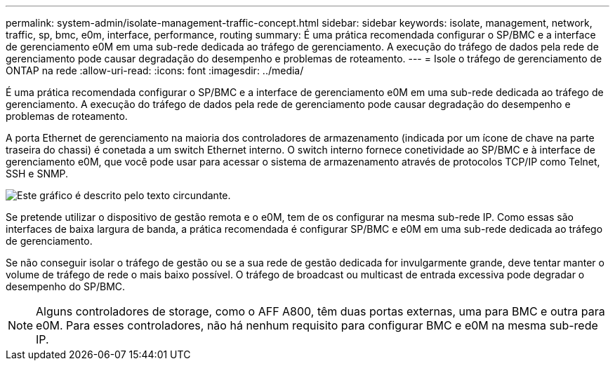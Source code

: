 ---
permalink: system-admin/isolate-management-traffic-concept.html 
sidebar: sidebar 
keywords: isolate, management, network, traffic, sp, bmc, e0m, interface, performance, routing 
summary: É uma prática recomendada configurar o SP/BMC e a interface de gerenciamento e0M em uma sub-rede dedicada ao tráfego de gerenciamento. A execução do tráfego de dados pela rede de gerenciamento pode causar degradação do desempenho e problemas de roteamento. 
---
= Isole o tráfego de gerenciamento de ONTAP na rede
:allow-uri-read: 
:icons: font
:imagesdir: ../media/


[role="lead"]
É uma prática recomendada configurar o SP/BMC e a interface de gerenciamento e0M em uma sub-rede dedicada ao tráfego de gerenciamento. A execução do tráfego de dados pela rede de gerenciamento pode causar degradação do desempenho e problemas de roteamento.

A porta Ethernet de gerenciamento na maioria dos controladores de armazenamento (indicada por um ícone de chave na parte traseira do chassi) é conetada a um switch Ethernet interno. O switch interno fornece conetividade ao SP/BMC e à interface de gerenciamento e0M, que você pode usar para acessar o sistema de armazenamento através de protocolos TCP/IP como Telnet, SSH e SNMP.

image:prnt_en_drw_e0m.png["Este gráfico é descrito pelo texto circundante."]

Se pretende utilizar o dispositivo de gestão remota e o e0M, tem de os configurar na mesma sub-rede IP. Como essas são interfaces de baixa largura de banda, a prática recomendada é configurar SP/BMC e e0M em uma sub-rede dedicada ao tráfego de gerenciamento.

Se não conseguir isolar o tráfego de gestão ou se a sua rede de gestão dedicada for invulgarmente grande, deve tentar manter o volume de tráfego de rede o mais baixo possível. O tráfego de broadcast ou multicast de entrada excessiva pode degradar o desempenho do SP/BMC.

[NOTE]
====
Alguns controladores de storage, como o AFF A800, têm duas portas externas, uma para BMC e outra para e0M. Para esses controladores, não há nenhum requisito para configurar BMC e e0M na mesma sub-rede IP.

====